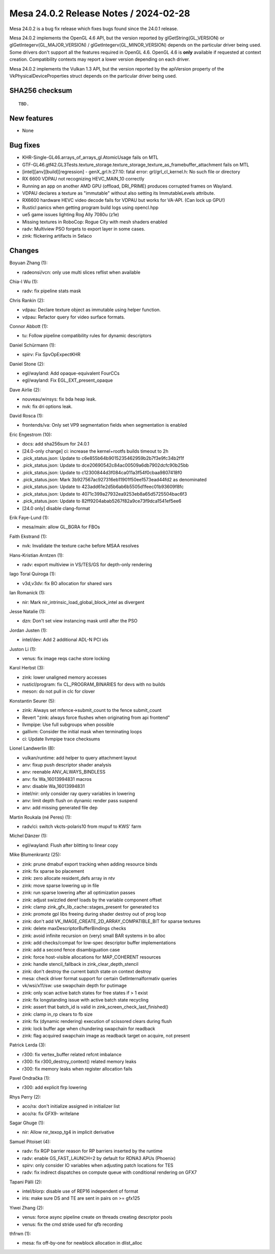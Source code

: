 Mesa 24.0.2 Release Notes / 2024-02-28
======================================

Mesa 24.0.2 is a bug fix release which fixes bugs found since the 24.0.1 release.

Mesa 24.0.2 implements the OpenGL 4.6 API, but the version reported by
glGetString(GL_VERSION) or glGetIntegerv(GL_MAJOR_VERSION) /
glGetIntegerv(GL_MINOR_VERSION) depends on the particular driver being used.
Some drivers don't support all the features required in OpenGL 4.6. OpenGL
4.6 is **only** available if requested at context creation.
Compatibility contexts may report a lower version depending on each driver.

Mesa 24.0.2 implements the Vulkan 1.3 API, but the version reported by
the apiVersion property of the VkPhysicalDeviceProperties struct
depends on the particular driver being used.

SHA256 checksum
---------------

::

    TBD.


New features
------------

- None


Bug fixes
---------

- KHR-Single-GL46.arrays_of_arrays_gl.AtomicUsage fails on MTL
- GTF-GL46.gtf42.GL3Tests.texture_storage.texture_storage_texture_as_framebuffer_attachment fails on MTL
- [intel][anv][build][regression] - genX_grl.h:27:10: fatal error: grl/grl_cl_kernel.h: No such file or directory
- RX 6600 VDPAU not recognizing HEVC_MAIN_10 correctly
- Running an app on another AMD GPU (offload, DRI_PRIME) produces corrupted frames on Wayland.
- VDPAU declares a texture as "immutable" without also setting its ImmutableLevels attribute.
- RX6600 hardware HEVC video decode fails for VDPAU but works for VA-API. (Can lock up GPU!)
- Rusticl panics when getting program build logs using opencl.hpp
- ue5 game issues lighting Rog Ally 7080u (z1e)
- Missing textures in RoboCop: Rogue City with mesh shaders enabled
- radv: Multiview PSO forgets to export layer in some cases.
- zink: flickering artifacts in Selaco


Changes
-------

Boyuan Zhang (1):

- radeonsi/vcn: only use multi slices reflist when available

Chia-I Wu (1):

- radv: fix pipeline stats mask

Chris Rankin (2):

- vdpau: Declare texture object as immutable using helper function.
- vdpau: Refactor query for video surface formats.

Connor Abbott (1):

- tu: Follow pipeline compatibility rules for dynamic descriptors

Daniel Schürmann (1):

- spirv: Fix SpvOpExpectKHR

Daniel Stone (2):

- egl/wayland: Add opaque-equivalent FourCCs
- egl/wayland: Fix EGL_EXT_present_opaque

Dave Airlie (2):

- nouveau/winsys: fix bda heap leak.
- nvk: fix dri options leak.

David Rosca (1):

- frontends/va: Only set VP9 segmentation fields when segmentation is enabled

Eric Engestrom (10):

- docs: add sha256sum for 24.0.1
- [24.0-only change] ci: increase the kernel+rootfs builds timeout to 2h
- .pick_status.json: Update to c6e855b64b9015235462959b2b7f3e9fc34b2f1f
- .pick_status.json: Update to dce20690542c84ac00509a6db7902dcfc90b25bb
- .pick_status.json: Update to c12300844d3f084ca011a3f54f0cbaa9807418f0
- .pick_status.json: Mark 3b927567ac927316eb11901f50ee1573ead44fd2 as denominated
- .pick_status.json: Update to 423add61e2d5b6ab6b5505d1feec01b93609f8fc
- .pick_status.json: Update to 4071c399a27932ea9253eb8a65d5725504bac6f3
- .pick_status.json: Update to 82ff9204abab5267f82a9ce73f9dca1541ef5ee6
- [24.0 only] disable clang-format

Erik Faye-Lund (1):

- mesa/main: allow GL_BGRA for FBOs

Faith Ekstrand (1):

- nvk: Invalidate the texture cache before MSAA resolves

Hans-Kristian Arntzen (1):

- radv: export multiview in VS/TES/GS for depth-only rendering

Iago Toral Quiroga (1):

- v3d,v3dv: fix BO allocation for shared vars

Ian Romanick (1):

- nir: Mark nir_intrinsic_load_global_block_intel as divergent

Jesse Natalie (1):

- dzn: Don't set view instancing mask until after the PSO

Jordan Justen (1):

- intel/dev: Add 2 additional ADL-N PCI ids

Juston Li (1):

- venus: fix image reqs cache store locking

Karol Herbst (3):

- zink: lower unaligned memory accesses
- rusticl/program: fix CL_PROGRAM_BINARIES for devs with no builds
- meson: do not pull in clc for clover

Konstantin Seurer (5):

- zink: Always set mfence->submit_count to the fence submit_count
- Revert "zink: always force flushes when originating from api frontend"
- llvmpipe: Use full subgroups when possible
- gallivm: Consider the initial mask when terminating loops
- ci: Update llvmpipe trace checksums

Lionel Landwerlin (8):

- vulkan/runtime: add helper to query attachment layout
- anv: fixup push descriptor shader analysis
- anv: reenable ANV_ALWAYS_BINDLESS
- anv: fix Wa_16013994831 macros
- anv: disable Wa_16013994831
- intel/nir: only consider ray query variables in lowering
- anv: limit depth flush on dynamic render pass suspend
- anv: add missing generated file dep

Martin Roukala (né Peres) (1):

- radv/ci: switch vkcts-polaris10 from mupuf to KWS' farm

Michel Dänzer (1):

- egl/wayland: Flush after blitting to linear copy

Mike Blumenkrantz (25):

- zink: prune dmabuf export tracking when adding resource binds
- zink: fix sparse bo placement
- zink: zero allocate resident_defs array in ntv
- zink: move sparse lowering up in file
- zink: run sparse lowering after all optimization passes
- zink: adjust swizzled deref loads by the variable component offset
- zink: clamp zink_gfx_lib_cache::stages_present for generated tcs
- zink: promote gpl libs freeing during shader destroy out of prog loop
- zink: don't add VK_IMAGE_CREATE_2D_ARRAY_COMPATIBLE_BIT for sparse textures
- zink: delete maxDescriptorBufferBindings checks
- zink: avoid infinite recursion on (very) small BAR systems in bo alloc
- zink: add checks/compat for low-spec descriptor buffer implementations
- zink: add a second fence disambiguation case
- zink: force host-visible allocations for MAP_COHERENT resources
- zink: handle stencil_fallback in zink_clear_depth_stencil
- zink: don't destroy the current batch state on context destroy
- mesa: check driver format support for certain GetInternalformativ queries
- vk/wsi/x11/sw: use swapchain depth for putimage
- zink: only scan active batch states for free states if > 1 exist
- zink: fix longstanding issue with active batch state recycling
- zink: assert that batch_id is valid in zink_screen_check_last_finished()
- zink: clamp in_rp clears to fb size
- zink: fix (dynamic rendering) execution of scissored clears during flush
- zink: lock buffer age when chundering swapchain for readback
- zink: flag acquired swapchain image as readback target on acquire, not present

Patrick Lerda (3):

- r300: fix vertex_buffer related refcnt imbalance
- r300: fix r300_destroy_context() related memory leaks
- r300: fix memory leaks when register allocation fails

Pavel Ondračka (1):

- r300: add explicit flrp lowering

Rhys Perry (2):

- aco/ra: don't initialize assigned in initializer list
- aco/ra: fix GFX9- writelane

Sagar Ghuge (1):

- nir: Allow nir_texop_tg4 in implicit derivative

Samuel Pitoiset (4):

- radv: fix RGP barrier reason for RP barriers inserted by the runtime
- radv: enable GS_FAST_LAUNCH=2 by default for RDNA3 APUs (Phoenix)
- spirv: only consider IO variables when adjusting patch locations for TES
- radv: fix indirect dispatches on compute queue with conditional rendering on GFX7

Tapani Pälli (2):

- intel/blorp: disable use of REP16 independent of format
- iris: make sure DS and TE are sent in pairs on >= gfx125

Yiwei Zhang (2):

- venus: force async pipeline create on threads creating descriptor pools
- venus: fix the cmd stride used for qfb recording

thfrwn (1):

- mesa: fix off-by-one for newblock allocation in dlist_alloc
